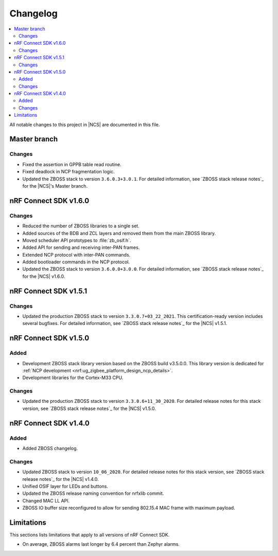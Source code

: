 .. _zboss_changelog:

Changelog
#########

.. contents::
   :local:
   :depth: 2

All notable changes to this project in |NCS| are documented in this file.


Master branch
*************

Changes
=======

* Fixed the assertion in GPPB table read routine.
* Fixed deadlock in NCP fragmentation logic.
* Updated the ZBOSS stack to version ``3.6.0.3+3.0.1``.
  For detailed information, see `ZBOSS stack release notes`_ for the |NCS|'s Master branch.

nRF Connect SDK v1.6.0
**********************

Changes
=======

* Reduced the number of ZBOSS libraries to a single set.
* Added sources of the BDB and ZCL layers and removed them from the main ZBOSS library.
* Moved scheduler API prototypes to :file:`zb_osif.h`.
* Added API for sending and receiving inter-PAN frames.
* Extended NCP protocol with inter-PAN commands.
* Added bootloader commands in the NCP protocol.
* Updated the ZBOSS stack to version ``3.6.0.0+3.0.0``.
  For detailed information, see `ZBOSS stack release notes`_ for the |NCS| v1.6.0.

nRF Connect SDK v1.5.1
**********************

Changes
=======

* Updated the production ZBOSS stack to version ``3.3.0.7+03_22_2021``.
  This certification-ready version includes several bugfixes.
  For detailed information, see `ZBOSS stack release notes`_ for the |NCS| v1.5.1.

nRF Connect SDK v1.5.0
**********************

Added
=====

* Development ZBOSS stack library version based on the ZBOSS build v3.5.0.0.
  This library version is dedicated for :ref:`NCP development <nrf:ug_zigbee_platform_design_ncp_details>`.
* Development libraries for the Cortex-M33 CPU.

Changes
=======

* Updated the production ZBOSS stack to version ``3.3.0.6+11_30_2020``.
  For detailed release notes for this stack version, see `ZBOSS stack release notes`_ for the |NCS| v1.5.0.

nRF Connect SDK v1.4.0
**********************

Added
=====

* Added ZBOSS changelog.

Changes
=======

* Updated ZBOSS stack to version ``10_06_2020``.
  For detailed release notes for this stack version, see `ZBOSS stack release notes`_ for the |NCS| v1.4.0.
* Unified OSIF layer for LEDs and buttons.
* Updated the ZBOSS release naming convention for nrfxlib commit.
* Changed MAC LL API.
* ZBOSS IO buffer size reconfigured to allow for sending 802.15.4 MAC frame with maximum payload.

Limitations
***********

This sections lists limitations that apply to all versions of nRF Connect SDK.

* On average, ZBOSS alarms last longer by 6.4 percent than Zephyr alarms.
